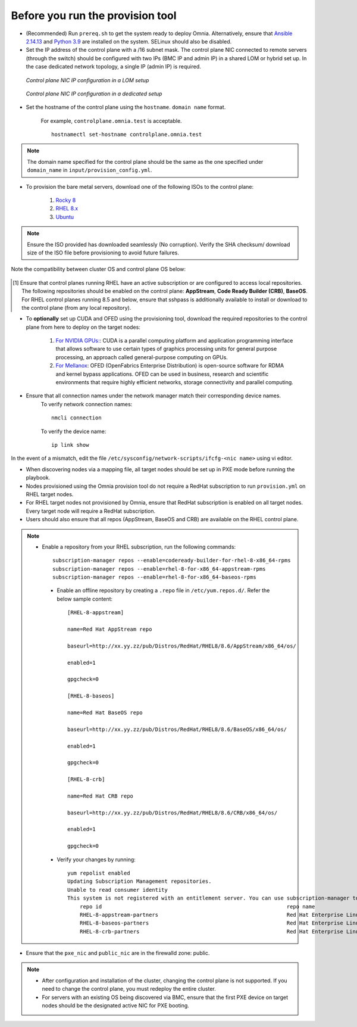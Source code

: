 Before you run the provision tool
---------------------------------

* (Recommended) Run ``prereq.sh`` to get the system ready to deploy Omnia. Alternatively, ensure that `Ansible 2.14.13 <https://docs.ansible.com/ansible/latest/reference_appendices/release_and_maintenance.html>`_ and `Python 3.9 <https://www.python.org/downloads/>`_ are installed on the system. SELinux should also be disabled.

* Set the IP address of the control plane with a /16 subnet mask. The control plane NIC connected to remote servers (through the switch) should be configured with two IPs (BMC IP and admin IP) in a shared LOM or hybrid set up. In the case dedicated network topology, a single IP (admin IP) is required.

.. figure:: ../../images/ControlPlaneNic.png

            *Control plane NIC IP configuration in a LOM setup*

.. figure:: ../../images/ControlPlane_DedicatedNIC.png

            *Control plane NIC IP configuration in a dedicated setup*


* Set the hostname of the control plane using the ``hostname``. ``domain name`` format.

    .. include:: ../../Appendices/hostnamereqs.rst

    For example, ``controlplane.omnia.test`` is acceptable. ::

        hostnamectl set-hostname controlplane.omnia.test

.. note:: The domain name specified for the control plane should be the same as the one specified under ``domain_name`` in ``input/provision_config.yml``.

* To provision the bare metal servers, download one of the following ISOs to the control plane:

    1. `Rocky 8 <https://rockylinux.org/>`_

    2. `RHEL 8.x <https://www.redhat.com/en/enterprise-linux-8>`_

    3. `Ubuntu <https://ubuntu.com/download/server>`_

.. note:: Ensure the ISO provided has downloaded seamlessly (No corruption). Verify the SHA checksum/ download size of the ISO file before provisioning to avoid future failures.

Note the compatibility between cluster OS and control plane OS below:

        +---------------------+--------------------+------------------+
        |                     |                    |                  |
        | Control Plane OS    | Cluster  Node OS   | Compatibility   |
        +=====================+====================+==================+
        |                     |                    |                  |
        | RHEL [1]_           | RHEL               | Yes              |
        +---------------------+--------------------+------------------+
        |                     |                    |                  |
        | RHEL [1]_           | Rocky              | Yes              |
        +---------------------+--------------------+------------------+
        |                     |                    |                  |
        | Rocky               | Rocky              | Yes              |
        +---------------------+--------------------+------------------+
        |                     |                    |                  |
        | Ubuntu              | Ubuntu             | Yes              |
        +---------------------+--------------------+------------------+
        |                     |                    |                  |
        | Rocky               | Ubuntu             | No               |
        +---------------------+--------------------+------------------+
        |                     |                    |                  |
        | RHEL                | Ubuntu             | No               |
        +---------------------+--------------------+------------------+
        |                     |                    |                  |
        | Ubuntu              | RHEL               | No               |
        +---------------------+--------------------+------------------+
        |                     |                    |                  |
        | Ubuntu              | Rocky              | No               |
        +---------------------+--------------------+------------------+

.. [1] Ensure that control planes running RHEL have an active subscription or are configured to access local repositories. The following repositories should be enabled on the control plane: **AppStream**, **Code Ready Builder (CRB)**, **BaseOS**. For RHEL control planes running 8.5 and below, ensure that sshpass is additionally available to install or download to the control plane (from any local repository).

* To **optionally** set up CUDA and OFED using the provisioning tool, download the required repositories to the control plane from here to deploy on the target nodes:

    1. `For NVIDIA GPUs: <https://developer.nvidia.com/cuda-downloads/>`_: CUDA is a parallel computing platform and application programming interface that allows software to use certain types of graphics processing units for general purpose processing, an approach called general-purpose computing on GPUs.

    2. `For Mellanox <https://network.nvidia.com/products/infiniband-drivers/linux/mlnx_ofed/>`_: OFED (OpenFabrics Enterprise Distribution) is open-source software for RDMA and kernel bypass applications. OFED can be used in business, research and scientific environments that require highly efficient networks, storage connectivity and parallel computing.

* Ensure that all connection names under the network manager match their corresponding device names.
    To verify network connection names: ::

            nmcli connection

    To verify the device name: ::

             ip link show

In the event of a mismatch, edit the file  ``/etc/sysconfig/network-scripts/ifcfg-<nic name>`` using vi editor.

* When discovering nodes via a mapping file, all target nodes should be set up in PXE mode before running the playbook.

* Nodes provisioned using the Omnia provision tool do not require a RedHat subscription to run ``provision.yml`` on RHEL target nodes.

* For RHEL target nodes not provisioned by Omnia, ensure that RedHat subscription is enabled on all target nodes. Every target node will require a RedHat subscription.

* Users should also ensure that all repos (AppStream, BaseOS and CRB) are available on the RHEL control plane.

.. note::
   * Enable a repository from your RHEL subscription, run the following commands: ::

            subscription-manager repos --enable=codeready-builder-for-rhel-8-x86_64-rpms
            subscription-manager repos --enable=rhel-8-for-x86_64-appstream-rpms
            subscription-manager repos --enable=rhel-8-for-x86_64-baseos-rpms

    * Enable an offline repository by creating a ``.repo`` file in ``/etc/yum.repos.d/``. Refer the below sample content: ::

                [RHEL-8-appstream]

                name=Red Hat AppStream repo

                baseurl=http://xx.yy.zz/pub/Distros/RedHat/RHEL8/8.6/AppStream/x86_64/os/

                enabled=1

                gpgcheck=0

                [RHEL-8-baseos]

                name=Red Hat BaseOS repo

                baseurl=http://xx.yy.zz/pub/Distros/RedHat/RHEL8/8.6/BaseOS/x86_64/os/

                enabled=1

                gpgcheck=0

                [RHEL-8-crb]

                name=Red Hat CRB repo

                baseurl=http://xx.yy.zz/pub/Distros/RedHat/RHEL8/8.6/CRB/x86_64/os/

                enabled=1

                gpgcheck=0

    * Verify your changes by running: ::

            yum repolist enabled
            Updating Subscription Management repositories.
            Unable to read consumer identity
            This system is not registered with an entitlement server. You can use subscription-manager to register.
                repo id                                                           repo name
                RHEL-8-appstream-partners                                         Red Hat Enterprise Linux 8.6.0 Partners (AppStream)
                RHEL-8-baseos-partners                                            Red Hat Enterprise Linux 8.6.0 Partners (BaseOS)
                RHEL-8-crb-partners                                               Red Hat Enterprise Linux 8.6.0 Partners (CRB)


* Ensure that the ``pxe_nic`` and ``public_nic`` are in the firewalld zone: public.

.. note::

    * After configuration and installation of the cluster, changing the control plane is not supported. If you need to change the control plane, you must redeploy the entire cluster.

    * For servers with an existing OS being discovered via BMC, ensure that the first PXE device on target nodes should be the designated active NIC for PXE booting.








